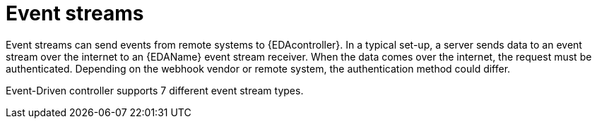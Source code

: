 
[id="event-streams"]

= Event streams

[role="_abstract"]
Event streams can send events from remote systems to {EDAcontroller}. In a typical set-up, a server sends data to an event stream over the internet to an {EDAName} event stream receiver. When the data comes over the internet, the request must be authenticated. Depending on the webhook vendor or remote system, the authentication method could differ.

Event-Driven controller supports 7 different event stream types.
 


